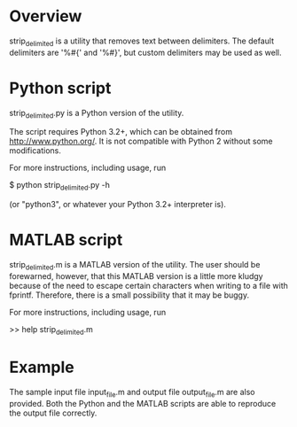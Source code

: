 * Overview

  strip_delimited is a utility that removes text between delimiters.  The
  default delimiters are '%#{' and '%#}', but custom delimiters may be used as
  well.

* Python script

  strip_delimited.py is a Python version of the utility.

  The script requires Python 3.2+, which can be obtained from
  http://www.python.org/.  It is not compatible with Python 2 without some
  modifications.

  For more instructions, including usage, run

      $ python strip_delimited.py -h

  (or "python3", or whatever your Python 3.2+ interpreter is).

* MATLAB script

  strip_delimited.m is a MATLAB version of the utility.  The user should be
  forewarned, however, that this MATLAB version is a little more kludgy because
  of the need to escape certain characters when writing to a file with fprintf.
  Therefore, there is a small possibility that it may be buggy.

  For more instructions, including usage, run

      >> help strip_delimited.m

* Example

  The sample input file input_file.m and output file output_file.m are also
  provided.  Both the Python and the MATLAB scripts are able to reproduce the
  output file correctly.
